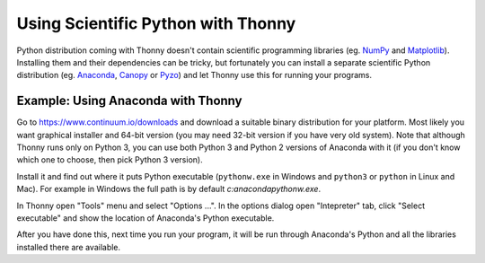 Using Scientific Python with Thonny
==================================

Python distribution coming with Thonny doesn't contain scientific programming libraries (eg. `NumPy <http://numpy.org/>`_  and `Matplotlib <http://matplotlib.org/>`_). Installing them and their dependencies can be tricky, but fortunately you can install a separate scientific Python distribution (eg. `Anaconda <https://www.continuum.io/downloads>`_, `Canopy <https://www.enthought.com/products/canopy/>`_ or `Pyzo <http://www.pyzo.org/>`_) and let Thonny use this for running your programs.

Example: Using Anaconda with Thonny
------------------------------------
Go to https://www.continuum.io/downloads and download a suitable binary distribution for your platform. Most likely you want graphical installer and 64-bit version (you may need 32-bit version if you have very old system). Note that although Thonny runs only on Python 3, you can use both Python 3 and Python 2 versions of Anaconda with it (if you don't know which one to choose, then pick Python 3 version).

Install it and find out where it puts Python executable (``pythonw.exe`` in Windows and ``python3`` or ``python`` in Linux and Mac). For example in Windows the full path is by default *c:\anaconda\pythonw.exe*.

In Thonny open "Tools" menu and select "Options ...". In the options dialog open "Intepreter" tab, click "Select executable" and show the location of Anaconda's Python executable.

After you have done this, next time you run your program, it will be run through Anaconda's Python and all the libraries installed there are available.